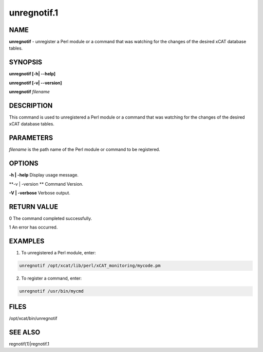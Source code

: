
############
unregnotif.1
############

.. highlight:: perl


****
NAME
****


\ **unregnotif**\  - unregister a Perl module or a command that was watching for the changes of  the desired xCAT database tables.


********
SYNOPSIS
********


\ **unregnotif [-h| -**\ **-help]**\ 

\ **unregnotif [-v| -**\ **-version]**\ 

\ **unregnotif**\  \ *filename*\ 


***********
DESCRIPTION
***********


This command is used to unregistered a Perl module or a command that was watching for the changes of the desired xCAT database tables.


**********
PARAMETERS
**********


\ *filename*\  is the path name of the Perl module or command to be registered.


*******
OPTIONS
*******


\ **-h | -help**\           Display usage message.

\ **-v | -version **\       Command Version.

\ **-V | -verbose**\        Verbose output.


************
RETURN VALUE
************


0 The command completed successfully.

1 An error has occurred.


********
EXAMPLES
********


1. To unregistered a Perl module, enter:


.. code-block:: perl

   unregnotif /opt/xcat/lib/perl/xCAT_monitoring/mycode.pm


2. To register a command, enter:


.. code-block:: perl

   unregnotif /usr/bin/mycmd



*****
FILES
*****


/opt/xcat/bin/unregnotif


********
SEE ALSO
********


regnotif(1)|regnotif.1

